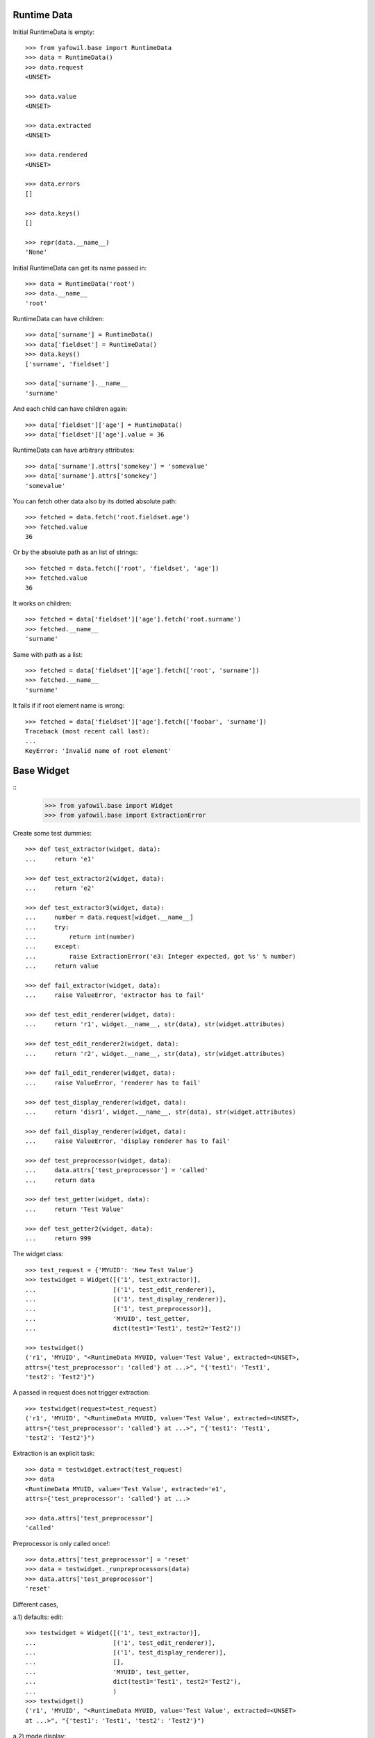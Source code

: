 Runtime Data
------------

Initial RuntimeData is empty::    

    >>> from yafowil.base import RuntimeData
    >>> data = RuntimeData()
    >>> data.request
    <UNSET>
    
    >>> data.value
    <UNSET>

    >>> data.extracted
    <UNSET>
    
    >>> data.rendered
    <UNSET>

    >>> data.errors
    []
    
    >>> data.keys()
    []
    
    >>> repr(data.__name__)
    'None'
    
Initial RuntimeData can get its name passed in::

    >>> data = RuntimeData('root')
    >>> data.__name__
    'root'    

RuntimeData can have children::   
    
    >>> data['surname'] = RuntimeData()
    >>> data['fieldset'] = RuntimeData()
    >>> data.keys()
    ['surname', 'fieldset']
    
    >>> data['surname'].__name__
    'surname'
    
And each child can have children again::
    
    >>> data['fieldset']['age'] = RuntimeData()
    >>> data['fieldset']['age'].value = 36
    
RuntimeData can have arbitrary attributes::

    >>> data['surname'].attrs['somekey'] = 'somevalue'
    >>> data['surname'].attrs['somekey']
    'somevalue'
    
You can fetch other data also by its dotted absolute path::
    
    >>> fetched = data.fetch('root.fieldset.age')
    >>> fetched.value 
    36

Or by the absolute path as an list of strings::    

    >>> fetched = data.fetch(['root', 'fieldset', 'age'])
    >>> fetched.value 
    36
    
It works on children::

    >>> fetched = data['fieldset']['age'].fetch('root.surname')
    >>> fetched.__name__
    'surname'

Same with path as a list::

    >>> fetched = data['fieldset']['age'].fetch(['root', 'surname'])
    >>> fetched.__name__
    'surname'
    
It fails if if root element name is wrong::

    >>> fetched = data['fieldset']['age'].fetch(['foobar', 'surname']) 
    Traceback (most recent call last):
    ...
    KeyError: 'Invalid name of root element'


Base Widget
-----------
::
    >>> from yafowil.base import Widget
    >>> from yafowil.base import ExtractionError
    
Create some test dummies::

    >>> def test_extractor(widget, data):
    ...     return 'e1'

    >>> def test_extractor2(widget, data):
    ...     return 'e2'

    >>> def test_extractor3(widget, data):
    ...     number = data.request[widget.__name__]
    ...     try:
    ...         return int(number)
    ...     except:
    ...         raise ExtractionError('e3: Integer expected, got %s' % number)
    ...     return value

    >>> def fail_extractor(widget, data):
    ...     raise ValueError, 'extractor has to fail'
    
    >>> def test_edit_renderer(widget, data):
    ...     return 'r1', widget.__name__, str(data), str(widget.attributes)

    >>> def test_edit_renderer2(widget, data):
    ...     return 'r2', widget.__name__, str(data), str(widget.attributes)

    >>> def fail_edit_renderer(widget, data):
    ...     raise ValueError, 'renderer has to fail'

    >>> def test_display_renderer(widget, data):
    ...     return 'disr1', widget.__name__, str(data), str(widget.attributes)

    >>> def fail_display_renderer(widget, data):
    ...     raise ValueError, 'display renderer has to fail'
    
    >>> def test_preprocessor(widget, data):
    ...     data.attrs['test_preprocessor'] = 'called'
    ...     return data
    
    >>> def test_getter(widget, data):
    ...     return 'Test Value'

    >>> def test_getter2(widget, data):
    ...     return 999

The widget class::    
    
    >>> test_request = {'MYUID': 'New Test Value'}
    >>> testwidget = Widget([('1', test_extractor)], 
    ...                     [('1', test_edit_renderer)], 
    ...                     [('1', test_display_renderer)], 
    ...                     [('1', test_preprocessor)],
    ...                     'MYUID', test_getter,
    ...                     dict(test1='Test1', test2='Test2'))
        
    >>> testwidget() 
    ('r1', 'MYUID', "<RuntimeData MYUID, value='Test Value', extracted=<UNSET>, 
    attrs={'test_preprocessor': 'called'} at ...>", "{'test1': 'Test1', 
    'test2': 'Test2'}")
    
A passed in request does not trigger extraction::    
    
    >>> testwidget(request=test_request) 
    ('r1', 'MYUID', "<RuntimeData MYUID, value='Test Value', extracted=<UNSET>, 
    attrs={'test_preprocessor': 'called'} at ...>", "{'test1': 'Test1', 
    'test2': 'Test2'}")
    
Extraction is an explicit task::    
    
    >>> data = testwidget.extract(test_request)
    >>> data
    <RuntimeData MYUID, value='Test Value', extracted='e1', 
    attrs={'test_preprocessor': 'called'} at ...>
    
    >>> data.attrs['test_preprocessor']
    'called'
    
Preprocessor is only called once!::    
    
    >>> data.attrs['test_preprocessor'] = 'reset'
    >>> data = testwidget._runpreprocessors(data)
    >>> data.attrs['test_preprocessor']
    'reset'    
    
Different cases, 

a.1) defaults: edit::     
    
    >>> testwidget = Widget([('1', test_extractor)], 
    ...                     [('1', test_edit_renderer)], 
    ...                     [('1', test_display_renderer)], 
    ...                     [],
    ...                     'MYUID', test_getter,
    ...                     dict(test1='Test1', test2='Test2'),
    ...                     )    
    >>> testwidget()
    ('r1', 'MYUID', "<RuntimeData MYUID, value='Test Value', extracted=<UNSET> 
    at ...>", "{'test1': 'Test1', 'test2': 'Test2'}")

a.2) mode display::   
    
    >>> testwidget = Widget([('1', test_extractor)], 
    ...                     [('1', test_edit_renderer)], 
    ...                     [('1', test_display_renderer)], 
    ...                     [],
    ...                     'MYUID', test_getter,
    ...                     dict(test1='Test1', test2='Test2'),
    ...                     mode='display')    
    >>> testwidget()
    ('disr1', 'MYUID', "<RuntimeData MYUID, value='Test Value', extracted=<UNSET> 
    at ...>", "{'test1': 'Test1', 'test2': 'Test2'}")

a.3) mode skip::   
    
    >>> testwidget = Widget([('1', test_extractor)], 
    ...                     [('1', test_edit_renderer)], 
    ...                     [('1', test_display_renderer)], 
    ...                     [],
    ...                     'MYUID', test_getter,
    ...                     dict(test1='Test1', test2='Test2'),
    ...                     mode='skip')    
    >>> testwidget()
    u''
    
a.4) mode w/o renderer:: 

    >>> testwidget = Widget([('1', test_extractor)], 
    ...                     [], [], [],
    ...                     'MYUID', test_getter,
    ...                     dict(test1='Test1', test2='Test2'),
    ...                     mode='display')    
    >>> testwidget()
    Traceback (most recent call last):
    ...
    ValueError: no renderers given for widget 'MYUID' at mode 'display'
    
b.1) two extractors w/o request:: 
        
    >>> testwidget = Widget([('1', test_extractor), ('2', test_extractor2)], 
    ...                     [('1', test_edit_renderer), 
    ...                      ('2', test_edit_renderer2)], 
    ...                     [('1', test_display_renderer)], 
    ...                     [],
    ...                     'MYUID2', test_getter,
    ...                     dict(test1='Test1', test2='Test2'))
    >>> testwidget()
    ('r2', 'MYUID2', "<RuntimeData MYUID2, value='Test Value', 
    extracted=<UNSET> at ...>", "{'test1': 'Test1', 'test2': 'Test2'}")
    
b.2) extractor with request, non int has to fail::
    
    >>> testwidget = Widget([('1', test_extractor3)], 
    ...                     [('1', test_edit_renderer)], 
    ...                     [('1', test_display_renderer)], 
    ...                     [],
    ...                     'MYUID2', test_getter2,
    ...                     dict(test1='Test1', test2='Test2'))
    >>> testwidget.extract({'MYUID2': 'ABC'})
    <RuntimeData MYUID2, value=999, extracted=<UNSET>, 1 error(s) at ...>    

b.3) extractor with request, but mode display::
    
    >>> testwidget = Widget([('1', test_extractor3)], 
    ...                     [('1', test_edit_renderer)], 
    ...                     [('1', test_display_renderer)], 
    ...                     [],
    ...                     'MYUID2', test_getter2,
    ...                     dict(test1='Test1', test2='Test2'),
    ...                     mode='display')    
    >>> testwidget.extract({'MYUID2': '123'})
    <RuntimeData MYUID2, value=999, extracted=<UNSET> ...>    

b.3) two extractors with request::

    >>> testwidget = Widget([('1', test_extractor3)], 
    ...                     [('1', test_edit_renderer)], 
    ...                     [('1', test_display_renderer)], 
    ...                     [],
    ...                     'MYUID2', test_getter2,
    ...                     dict(test1='Test1', test2='Test2'))

    >>> testwidget.extract({'MYUID2': '123'})
    <RuntimeData MYUID2, value=999, extracted=123 at ...>
    
A failing widget::

    >>> import sys, traceback
    >>> testwidget = Widget([('1', fail_extractor)], 
    ...                     [('1', fail_edit_renderer)], 
    ...                     [('1', test_display_renderer)], 
    ...                     [],
    ...                     'MYFAIL', '',
    ...                     dict())

    >>> try:
    ...    testwidget.extract({})
    ... except Exception, e:
    ...    traceback.print_exc(file=sys.stdout)
    Traceback (most recent call last):
      File "<doctest base.txt[...]>", line 2, in <module>
        testwidget.extract({})
      File ".../yafowil/base.py", line ..., in extract
        data.extracted = extractor(self, data)
       - Warning: Occurred on extract in widget "MYFAIL" with name "1"
      File "<doctest base.txt[...]>", line 2, in fail_extractor
        raise ValueError, 'extractor has to fail'
    ValueError: extractor has to fail   

    >>> try:
    ...    testwidget()
    ... except Exception, e:
    ...    traceback.print_exc(file=sys.stdout)
    Traceback (most recent call last):
      File "<doctest base.txt[...]>", line 2, in <module>
        testwidget()
      File ".../yafowil/base.py", line ..., in __call__
        data.rendered = renderer(self, data)
       - Warning: Occurred on render in widget "MYFAIL" with name "1"
      File "<doctest base.txt[...]>", line 2, in fail_edit_renderer
        raise ValueError, 'renderer has to fail'
    ValueError: renderer has to fail        
    
Plausability::

    >>> testwidget(data=data, request={})
    Traceback (most recent call last):
    ...
    ValueError: if data is passed in, don't pass in request!
        
The dottedpath.

Fails with no name in root::
 
    >>> testwidget = Widget([], [], [], [])    
    >>> testwidget.dottedpath
    Traceback (most recent call last):
    ...
    ValueError: Root widget has no name! Pass it to factory.
    
At this test level the factory is not used, so we pass it directly to Widget::    

    >>> testwidget = Widget([], [], [], [], uniquename='root')    
    >>> testwidget.dottedpath
    'root'
    
   >>> testwidget['child'] = Widget([], [], [], [])
   >>> testwidget['child'].dottedpath
   'root.child'

   >>> testwidget['child']['level3'] = Widget([], [], [], [])
   >>> testwidget['child']['level3'].dottedpath
   'root.child.level3'

The mode::

    >>> testwidget = Widget([], [], [], [], uniquename='root')
    >>> data = testwidget.extract({})
    >>> data.mode
    'edit'    

    >>> testwidget = Widget([], [], [], [], uniquename='root', mode='display')
    >>> data = testwidget.extract({})
    >>> data.mode
    'display'    

    >>> testwidget = Widget([], [], [], [], uniquename='root', mode='skip')
    >>> data = testwidget.extract({})
    >>> data.mode
    'skip'    

    >>> testwidget = Widget([], [], [], [], uniquename='root', mode='other')
    >>> data = testwidget.extract({})
    Traceback (most recent call last):
    ...      
    ValueError: mode must be one out of 'edit', 'display', 'skip', but 'other' was given
    
    >>> def mode(widget, data):
    ...     return 'edit'
    >>> testwidget = Widget([], [], [], [], uniquename='root', mode=mode)
    >>> data = testwidget.extract({})
    >>> data.mode
    'edit'    

    >>> def mode(widget, data):
    ...     return 'display'
    >>> testwidget = Widget([], [], [], [], uniquename='root', mode=mode)
    >>> data = testwidget.extract({})
    >>> data.mode
    'display'    
     
     
factory
-------
::
    >>> from yafowil.base import Factory
    >>> factory = Factory()
    >>> factory.register('widget_test', [test_extractor], [test_edit_renderer])
    >>> factory.extractors('widget_test')
    [<function test_extractor at ...>]
    
    >>> factory.edit_renderers('widget_test')
    [<function test_edit_renderer at ...>]
    
    >>> testwidget = factory('widget_test', name='MYFAC', value=test_getter, 
    ...                      props=dict(foo='bar'))
    >>> testwidget()
    ('r1', 'MYFAC', "<RuntimeData MYFAC, value='Test Value', extracted=<UNSET> 
    at ...>", "{'foo': 'bar'}")

    >>> factory.register('widget_test', [test_extractor], [test_edit_renderer], 
    ...                  preprocessors=[test_preprocessor])
    
    >>> factory.preprocessors('widget_test')
    [<function test_preprocessor at 0x...>]
    
    >>> def test_global_preprocessor(widget, data):
    ...     return data
    
    >>> factory.register_global_preprocessors([test_global_preprocessor])
    >>> factory.preprocessors('widget_test')
    [<function test_global_preprocessor at 0x...>, 
    <function test_preprocessor at 0x...>]

    >>> testwidget = factory('widget_test', name='MYFAC', value=test_getter, 
    ...                      props=dict(foo='bar'), mode='display')
    >>> data = testwidget.extract({})
    >>> data.mode
    'display'    
        
We can create sets of static builders, i.e. to have a validating password
field with two input fields in. Here a simpler example:: 

    >>> def create_static_compound(widget, factory):
    ...     widget['one'] = factory('widget_test', widget.attrs)
    ...     widget['two'] = factory('widget_test', widget.attrs)
        
    >>> factory.register('static_compound', [], [], 
    ...                  builders=[create_static_compound])
    
    >>> widget = factory('static_compound', props={})
    >>> widget.keys()
    ['one', 'two']
    
    >>> factory.builders('static_compound')
    [<function create_static_compound at 0x...>]
    
Some basic name checks are done::
    
    >>> factory.register('*notallowed', [], [])
    Traceback (most recent call last):
    ...
    ValueError: Asterisk * as first char not allowed as name.

    >>> factory.register('not:allowed', [], [])
    Traceback (most recent call last):
    ...
    ValueError: Colon : as char not allowed in name.


Widget tree manipulation
------------------------

Widget trees provide functionality described in ``node.interfaces.IOrder``,
which makes it possible to insert widgets at a specific place in an existing
widget tree::

    >>> widget = factory('widget_test', name='root')
    >>> widget['1'] = factory('widget_test')
    >>> widget['2'] = factory('widget_test')
    >>> widget.printtree()
    <class 'yafowil.base.Widget'>: root
      <class 'yafowil.base.Widget'>: 1
      <class 'yafowil.base.Widget'>: 2
    
    >>> new = factory('widget_test', name='3')
    >>> ref = widget['1']
    >>> widget.insertbefore(new, ref)
    >>> new = factory('widget_test', name='4')
    >>> widget.insertafter(new, ref)
    >>> widget.printtree()
    <class 'yafowil.base.Widget'>: root
      <class 'yafowil.base.Widget'>: 3
      <class 'yafowil.base.Widget'>: 1
      <class 'yafowil.base.Widget'>: 4
      <class 'yafowil.base.Widget'>: 2


Request chains via factory
--------------------------

Sometimes we want to wrap inputs by UI candy, primary for usability reasons. 
This might be a label, some error output or div around. We dont want to register
an amount of X possible widgets with an amount of Y possible wrappers. Therefore
we can factor a widget in a chain defined colon-separated, i.e 'outer:inner' or 
'field:error:text'. Chaining works for all parts: edit_renderers, extractors, 
preprocessors and builders. Most inner and first executed is right (we prefix 
with wrappers)!. The chain can be defined as list instead of a colon seperated
string as well::

    >>> def inner_renderer(widget, data):
    ...     return u'<INNER />'

    >>> def inner_extractor(widget, data):
    ...     return ['extracted inner']

    >>> def outer_renderer(widget, data):
    ...     return u'<OUTER>%s</OUTER>' % data.rendered
    
    >>> def outer_extractor(widget, data):
    ...     return data.extracted + ['extracted outer']
        
    >>> factory.register('inner', [inner_extractor], [inner_renderer])
    >>> factory.register('outer', [outer_extractor], [outer_renderer])    
    >>> factory.display_renderers('inner')
    [<function inner_renderer at ...>]

    >>> factory.edit_renderers('inner')
    [<function inner_renderer at ...>]

    >>> factory.renderers('inner')
    Traceback (most recent call last):
    ...
    RuntimeError: Deprecated since 1.2, use either edit_renderers or display_renderers
    
Colon seperated chain definition::
    
    >>> widget = factory('outer:inner')
    >>> data = widget.extract({})
    >>> data.extracted
    ['extracted inner', 'extracted outer']
    
    >>> widget(data)
    u'<OUTER><INNER /></OUTER>'

Chain definition as list::
    
    >>> widget = factory(['outer', 'inner'])
    >>> data = widget.extract({})
    >>> data.extracted
    ['extracted inner', 'extracted outer']
    
    >>> widget(data)
    u'<OUTER><INNER /></OUTER>'
    

Inject custom specials parts in the chain
-----------------------------------------

You may need an behavior just one time and just for one special widget. Here
you can inject your custom special render or extractor into the chain::
    
    >>> def special_renderer(widget, data):
    ...     return u'<SPECIAL>%s</SPECIAL>' % data.rendered

    >>> def special_extractor(widget, data):
    ...     return data.extracted + ['extracted special']

    >>> widget = factory('outer:*special:inner', 
    ...                  custom={'special': ([special_extractor], 
    ...                                      [special_renderer], 
    ...                                      [], [], [])})
    >>> data = widget.extract({})
    >>> data.extracted
    ['extracted inner', 'extracted special', 'extracted outer']

    >>> widget(data)
    u'<OUTER><SPECIAL><INNER /></SPECIAL></OUTER>'

BBB, w/o display_renderer::        
    >>> widget = factory('outer:*special:inner', 
    ...                  custom={'special': ([special_extractor], 
    ...                                      [special_renderer], 
    ...                                      [], [])})
    >>> data = widget.extract({})
    >>> data.extracted
    ['extracted inner', 'extracted special', 'extracted outer']


Prefixes with widgets and factories
-----------------------------------
 
Factory called widget attributes should now about its factory name with a 
prefix:: 

    >>> def prefix_renderer(widget, data):
    ...     return u'<ID>%s</ID>' % widget.attrs['id']
    
    >>> factory.register('prefix', [], [prefix_renderer])
    >>> widget = factory('prefix', props={'prefix.id': 'Test'})
    >>> widget()
    u'<ID>Test</ID>'

    >>> widget = factory('prefix', name='test', props={'id': 'Test2'})
    >>> widget()
    u'<ID>Test2</ID>'
    
    
modify defaults for widgets attributes via factory
--------------------------------------------------

1st look for prefixed in attributes::

    >>> factory.defaults['id'] = 'Test3'
    >>> widget = factory('prefix', name='test')
    >>> widget()
    u'<ID>Test3</ID>'

2nd look for unprefixed in attributes::

    >>> factory.defaults['prefix.id'] = 'Test4'
    >>> widget = factory('prefix', name='test')
    >>> widget()
    u'<ID>Test4</ID>'

3rd look for prefixed in defaults::

    >>> widget = factory('prefix', name='test', props={'prefix.id': 'Test'})
    >>> widget()
    u'<ID>Test</ID>'

4th look for unprefixed in defaults::

    >>> widget = factory('prefix', name='test', props={'id': 'Test2'})
    >>> widget()
    u'<ID>Test2</ID>'

5th raise keyerror::

    >>> del factory.defaults['id']
    >>> del factory.defaults['prefix.id']
    >>> widget = factory('prefix', name='test')
    >>> try:
    ...     widget()
    ... except KeyError, e:
    ...     print e
    'Property with key "id" is not given on widget "test" (no default).'


fetch value
-----------
::
    >>> from yafowil.base import fetch_value
    >>> dmarker = list()
    >>> defaults = dict(default=dmarker)
    >>> widget_no_return = Widget([],[],[], 'empty', defaults=defaults)
    >>> widget_with_value = Widget([],[],[], 'value', 
    ...                            value_or_getter='withvalue', 
    ...                            defaults=defaults)
    >>> widget_with_default = Widget([],[],[], 'default',
    ...                              properties=dict(default='defaultvalue'),
    ...                              defaults=defaults)
    >>> widget_with_both = Widget([],[],[], 'both', 
    ...                           value_or_getter='valueboth',  
    ...                           properties=dict(default='defaultboth'),
    ...                           defaults=defaults)
    >>> data_empty = RuntimeData()
    >>> data_filled = RuntimeData()
    >>> data_filled.extracted = 'extractedvalue'    
    
    >>> data_empty.value = widget_no_return.getter
    >>> fetch_value(widget_no_return, data_empty) is dmarker
    True

    >>> data_filled.value = widget_no_return.getter
    >>> fetch_value(widget_no_return, data_filled)
    'extractedvalue'

    >>> data_empty.value = widget_with_value.getter
    >>> fetch_value(widget_with_value, data_empty)
    'withvalue'

    >>> data_filled.value = widget_with_value.getter
    >>> fetch_value(widget_with_value, data_filled)
    'extractedvalue'    

    >>> data_empty.value = widget_with_default.getter
    >>> fetch_value(widget_with_default, data_empty)
    'defaultvalue'

    >>> data_filled.value = widget_with_default.getter
    >>> fetch_value(widget_with_default, data_filled)
    'extractedvalue'        

    >>> data_empty.value = widget_with_both.getter
    >>> fetch_value(widget_with_both, data_empty)
    'valueboth'

    >>> data_filled.value = widget_with_both.getter
    >>> fetch_value(widget_with_default, data_filled)
    'extractedvalue'        
